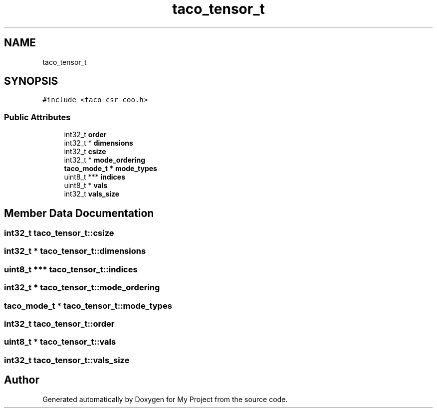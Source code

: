 .TH "taco_tensor_t" 3 "Sun Jul 12 2020" "My Project" \" -*- nroff -*-
.ad l
.nh
.SH NAME
taco_tensor_t
.SH SYNOPSIS
.br
.PP
.PP
\fC#include <taco_csr_coo\&.h>\fP
.SS "Public Attributes"

.in +1c
.ti -1c
.RI "int32_t \fBorder\fP"
.br
.ti -1c
.RI "int32_t * \fBdimensions\fP"
.br
.ti -1c
.RI "int32_t \fBcsize\fP"
.br
.ti -1c
.RI "int32_t * \fBmode_ordering\fP"
.br
.ti -1c
.RI "\fBtaco_mode_t\fP * \fBmode_types\fP"
.br
.ti -1c
.RI "uint8_t *** \fBindices\fP"
.br
.ti -1c
.RI "uint8_t * \fBvals\fP"
.br
.ti -1c
.RI "int32_t \fBvals_size\fP"
.br
.in -1c
.SH "Member Data Documentation"
.PP 
.SS "int32_t taco_tensor_t::csize"

.SS "int32_t * taco_tensor_t::dimensions"

.SS "uint8_t *** taco_tensor_t::indices"

.SS "int32_t * taco_tensor_t::mode_ordering"

.SS "\fBtaco_mode_t\fP * taco_tensor_t::mode_types"

.SS "int32_t taco_tensor_t::order"

.SS "uint8_t * taco_tensor_t::vals"

.SS "int32_t taco_tensor_t::vals_size"


.SH "Author"
.PP 
Generated automatically by Doxygen for My Project from the source code\&.

